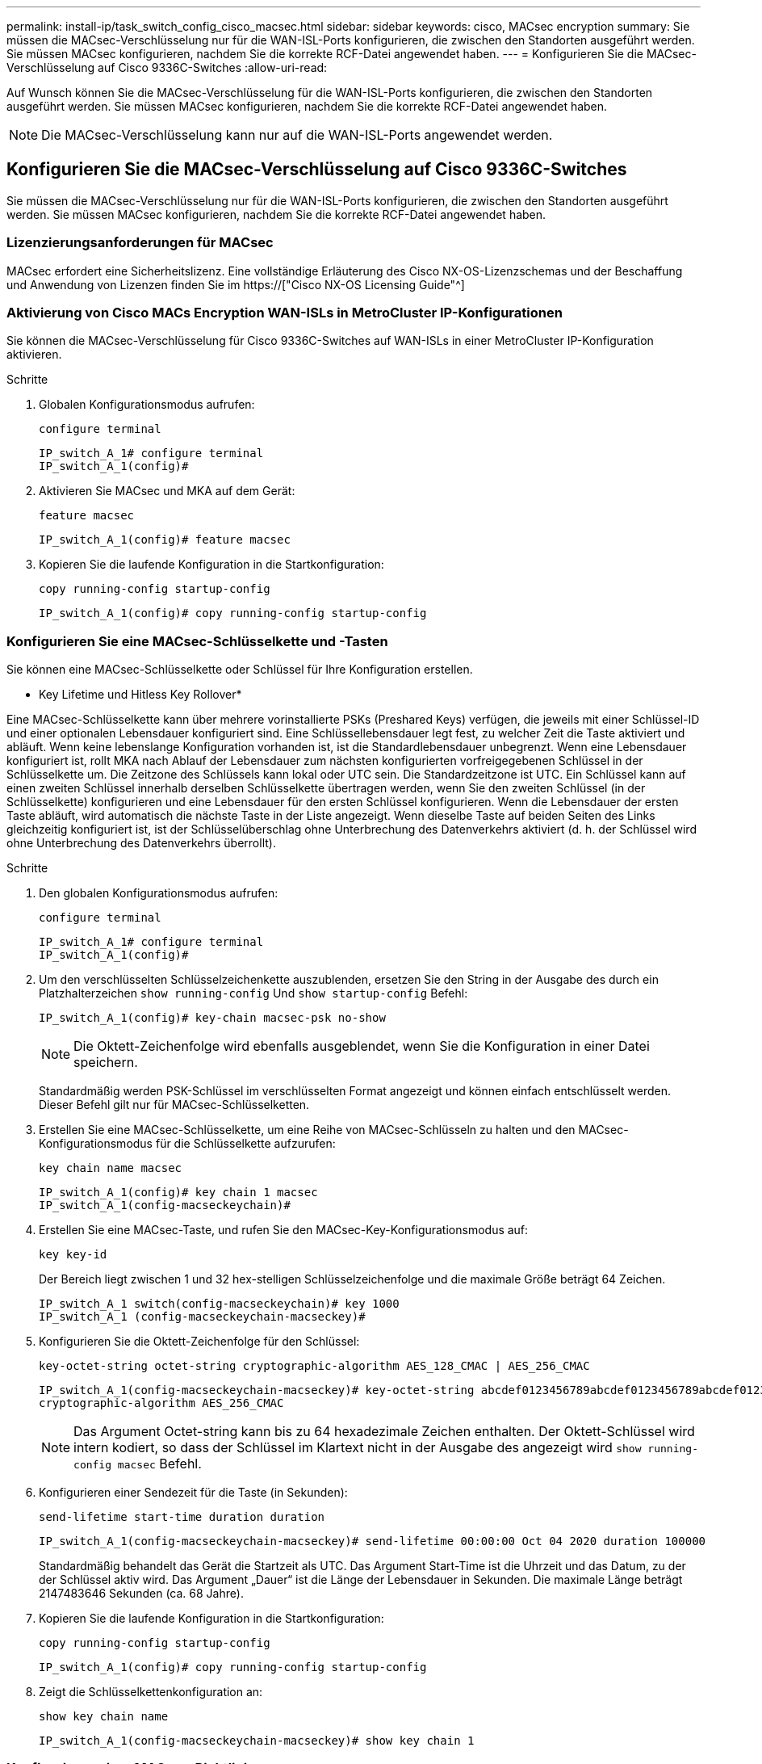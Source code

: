 ---
permalink: install-ip/task_switch_config_cisco_macsec.html 
sidebar: sidebar 
keywords: cisco, MACsec encryption 
summary: Sie müssen die MACsec-Verschlüsselung nur für die WAN-ISL-Ports konfigurieren, die zwischen den Standorten ausgeführt werden. Sie müssen MACsec konfigurieren, nachdem Sie die korrekte RCF-Datei angewendet haben. 
---
= Konfigurieren Sie die MACsec-Verschlüsselung auf Cisco 9336C-Switches
:allow-uri-read: 


Auf Wunsch können Sie die MACsec-Verschlüsselung für die WAN-ISL-Ports konfigurieren, die zwischen den Standorten ausgeführt werden. Sie müssen MACsec konfigurieren, nachdem Sie die korrekte RCF-Datei angewendet haben.


NOTE: Die MACsec-Verschlüsselung kann nur auf die WAN-ISL-Ports angewendet werden.



== Konfigurieren Sie die MACsec-Verschlüsselung auf Cisco 9336C-Switches

Sie müssen die MACsec-Verschlüsselung nur für die WAN-ISL-Ports konfigurieren, die zwischen den Standorten ausgeführt werden. Sie müssen MACsec konfigurieren, nachdem Sie die korrekte RCF-Datei angewendet haben.



=== Lizenzierungsanforderungen für MACsec

MACsec erfordert eine Sicherheitslizenz. Eine vollständige Erläuterung des Cisco NX-OS-Lizenzschemas und der Beschaffung und Anwendung von Lizenzen finden Sie im https://["Cisco NX-OS Licensing Guide"^]



=== Aktivierung von Cisco MACs Encryption WAN-ISLs in MetroCluster IP-Konfigurationen

Sie können die MACsec-Verschlüsselung für Cisco 9336C-Switches auf WAN-ISLs in einer MetroCluster IP-Konfiguration aktivieren.

.Schritte
. Globalen Konfigurationsmodus aufrufen:
+
`configure terminal`

+
[listing]
----
IP_switch_A_1# configure terminal
IP_switch_A_1(config)#
----
. Aktivieren Sie MACsec und MKA auf dem Gerät:
+
`feature macsec`

+
[listing]
----
IP_switch_A_1(config)# feature macsec
----
. Kopieren Sie die laufende Konfiguration in die Startkonfiguration:
+
`copy running-config startup-config`

+
[listing]
----
IP_switch_A_1(config)# copy running-config startup-config
----




=== Konfigurieren Sie eine MACsec-Schlüsselkette und -Tasten

Sie können eine MACsec-Schlüsselkette oder Schlüssel für Ihre Konfiguration erstellen.

* Key Lifetime und Hitless Key Rollover*

Eine MACsec-Schlüsselkette kann über mehrere vorinstallierte PSKs (Preshared Keys) verfügen, die jeweils mit einer Schlüssel-ID und einer optionalen Lebensdauer konfiguriert sind. Eine Schlüssellebensdauer legt fest, zu welcher Zeit die Taste aktiviert und abläuft. Wenn keine lebenslange Konfiguration vorhanden ist, ist die Standardlebensdauer unbegrenzt. Wenn eine Lebensdauer konfiguriert ist, rollt MKA nach Ablauf der Lebensdauer zum nächsten konfigurierten vorfreigegebenen Schlüssel in der Schlüsselkette um. Die Zeitzone des Schlüssels kann lokal oder UTC sein. Die Standardzeitzone ist UTC. Ein Schlüssel kann auf einen zweiten Schlüssel innerhalb derselben Schlüsselkette übertragen werden, wenn Sie den zweiten Schlüssel (in der Schlüsselkette) konfigurieren und eine Lebensdauer für den ersten Schlüssel konfigurieren. Wenn die Lebensdauer der ersten Taste abläuft, wird automatisch die nächste Taste in der Liste angezeigt. Wenn dieselbe Taste auf beiden Seiten des Links gleichzeitig konfiguriert ist, ist der Schlüsselüberschlag ohne Unterbrechung des Datenverkehrs aktiviert (d. h. der Schlüssel wird ohne Unterbrechung des Datenverkehrs überrollt).

.Schritte
. Den globalen Konfigurationsmodus aufrufen:
+
`configure terminal`

+
[listing]
----
IP_switch_A_1# configure terminal
IP_switch_A_1(config)#
----
. Um den verschlüsselten Schlüsselzeichenkette auszublenden, ersetzen Sie den String in der Ausgabe des durch ein Platzhalterzeichen `show running-config` Und `show startup-config` Befehl:
+
[listing]
----
IP_switch_A_1(config)# key-chain macsec-psk no-show
----
+

NOTE: Die Oktett-Zeichenfolge wird ebenfalls ausgeblendet, wenn Sie die Konfiguration in einer Datei speichern.

+
Standardmäßig werden PSK-Schlüssel im verschlüsselten Format angezeigt und können einfach entschlüsselt werden. Dieser Befehl gilt nur für MACsec-Schlüsselketten.

. Erstellen Sie eine MACsec-Schlüsselkette, um eine Reihe von MACsec-Schlüsseln zu halten und den MACsec-Konfigurationsmodus für die Schlüsselkette aufzurufen:
+
`key chain name macsec`

+
[listing]
----
IP_switch_A_1(config)# key chain 1 macsec
IP_switch_A_1(config-macseckeychain)#
----
. Erstellen Sie eine MACsec-Taste, und rufen Sie den MACsec-Key-Konfigurationsmodus auf:
+
`key key-id`

+
Der Bereich liegt zwischen 1 und 32 hex-stelligen Schlüsselzeichenfolge und die maximale Größe beträgt 64 Zeichen.

+
[listing]
----
IP_switch_A_1 switch(config-macseckeychain)# key 1000
IP_switch_A_1 (config-macseckeychain-macseckey)#
----
. Konfigurieren Sie die Oktett-Zeichenfolge für den Schlüssel:
+
`key-octet-string octet-string cryptographic-algorithm AES_128_CMAC | AES_256_CMAC`

+
[listing]
----
IP_switch_A_1(config-macseckeychain-macseckey)# key-octet-string abcdef0123456789abcdef0123456789abcdef0123456789abcdef0123456789
cryptographic-algorithm AES_256_CMAC
----
+

NOTE: Das Argument Octet-string kann bis zu 64 hexadezimale Zeichen enthalten. Der Oktett-Schlüssel wird intern kodiert, so dass der Schlüssel im Klartext nicht in der Ausgabe des angezeigt wird `show running-config macsec` Befehl.

. Konfigurieren einer Sendezeit für die Taste (in Sekunden):
+
`send-lifetime start-time duration duration`

+
[listing]
----
IP_switch_A_1(config-macseckeychain-macseckey)# send-lifetime 00:00:00 Oct 04 2020 duration 100000
----
+
Standardmäßig behandelt das Gerät die Startzeit als UTC. Das Argument Start-Time ist die Uhrzeit und das Datum, zu der der Schlüssel aktiv wird. Das Argument „Dauer“ ist die Länge der Lebensdauer in Sekunden. Die maximale Länge beträgt 2147483646 Sekunden (ca. 68 Jahre).

. Kopieren Sie die laufende Konfiguration in die Startkonfiguration:
+
`copy running-config startup-config`

+
[listing]
----
IP_switch_A_1(config)# copy running-config startup-config
----
. Zeigt die Schlüsselkettenkonfiguration an:
+
`show key chain name`

+
[listing]
----
IP_switch_A_1(config-macseckeychain-macseckey)# show key chain 1
----




=== Konfigurieren einer MACsec-Richtlinie

.Schritte
. Globalen Konfigurationsmodus aufrufen:
+
`configure terminal`

+
[listing]
----
IP_switch_A_1# configure terminal
IP_switch_A_1(config)#
----
. Erstellen einer MACsec-Richtlinie:
+
`macsec policy name`

+
[listing]
----
IP_switch_A_1(config)# macsec policy abc
IP_switch_A_1(config-macsec-policy)#
----
. Konfigurieren Sie eine der folgenden Chiffren GCM-AES-128, GCM-AES-256, GCM-AES-XPN-128 oder GCM-AES-XPN-256:
+
`cipher-suite name`

+
[listing]
----
IP_switch_A_1(config-macsec-policy)# cipher-suite GCM-AES-256
----
. Konfigurieren Sie die zentrale Serverpriorität, um die Verbindung zwischen Peers während eines Schlüsselaustauschs zu unterbrechen:
+
`key-server-priority number`

+
[listing]
----
switch(config-macsec-policy)# key-server-priority 0
----
. Konfigurieren Sie die Sicherheitsrichtlinie, um den Umgang mit Daten und Kontrollpaketen zu definieren:
+
`security-policy security policy`

+
Wählen Sie aus den folgenden Optionen eine Sicherheitsrichtlinie aus:

+
** Must-Secure -- Pakete, die keine MACsec-Header tragen, werden verworfen
** Sollte-sicher -- Pakete, die keine MACsec-Header tragen, sind zulässig (dies ist der Standardwert)


+
[listing]
----
IP_switch_A_1(config-macsec-policy)# security-policy should-secure
----
. Konfigurieren Sie das Replay Protection-Fenster, damit die gesicherte Schnittstelle kein Paket akzeptiert, das kleiner als die konfigurierte Fenstergröße ist: `window-size number`
+

NOTE: Die Größe des Replay Protection Window stellt die maximale Anzahl von Frames dar, die von MACsec akzeptiert und nicht verworfen werden. Der Bereich liegt zwischen 0 und 596000000.

+
[listing]
----
IP_switch_A_1(config-macsec-policy)# window-size 512
----
. Konfigurieren Sie die Zeit in Sekunden, um einen SAK-Rekey zu erzwingen:
+
`sak-expiry-time time`

+
Sie können mit diesem Befehl den Sitzungsschlüssel in ein vorhersehbares Zeitintervall ändern. Der Standardwert ist 0.

+
[listing]
----
IP_switch_A_1(config-macsec-policy)# sak-expiry-time 100
----
. Konfigurieren Sie einen der folgenden Vertraulichkeitsvereinbarungen im Layer 2-Frame, in dem die Verschlüsselung beginnt:
+
`conf-offsetconfidentiality offset`

+
Wählen Sie eine der folgenden Optionen:

+
** CONF-OFFSET-0.
** CONF-OFFSET-30.
** CONF-OFFSET-50.
+
[listing]
----
IP_switch_A_1(config-macsec-policy)# conf-offset CONF-OFFSET-0
----
+

NOTE: Dieser Befehl kann erforderlich sein, damit zwischen den Zwischenschaltern Paketheader (dmac, smac, etype) wie MPLS-Tags verwendet werden können.



. Kopieren Sie die laufende Konfiguration in die Startkonfiguration:
+
`copy running-config startup-config`

+
[listing]
----
IP_switch_A_1(config)# copy running-config startup-config
----
. Die MACsec-Richtlinienkonfiguration anzeigen:
+
`show macsec policy`

+
[listing]
----
IP_switch_A_1(config-macsec-policy)# show macsec policy
----




=== Aktivieren Sie die Verschlüsselung von Cisco MACsec an den Schnittstellen

. Globalen Konfigurationsmodus aufrufen:
+
`configure terminal`

+
[listing]
----
IP_switch_A_1# configure terminal
IP_switch_A_1(config)#
----
. Wählen Sie die Schnittstelle aus, die Sie mit MACsec-Verschlüsselung konfiguriert haben.
+
Sie können den Schnittstellentyp und die Identität angeben. Verwenden Sie für einen Ethernet-Port ethernet-Steckplatz/Ethernet-Port.

+
[listing]
----
IP_switch_A_1(config)# interface ethernet 1/15
switch(config-if)#
----
. Fügen Sie die Schlüsselanhänger und die Richtlinie, die auf der Schnittstelle konfiguriert werden sollen, hinzu, um die MACsec-Konfiguration hinzuzufügen:
+
`macsec keychain keychain-name policy policy-name`

+
[listing]
----
IP_switch_A_1(config-if)# macsec keychain 1 policy abc
----
. Wiederholen Sie die Schritte 1 und 2 auf allen Schnittstellen, für die die MACsec-Verschlüsselung konfiguriert werden soll.
. Kopieren Sie die laufende Konfiguration in die Startkonfiguration:
+
`copy running-config startup-config`

+
[listing]
----
IP_switch_A_1(config)# copy running-config startup-config
----




=== Deaktivieren Sie Cisco MACs Verschlüsselungs-WAN-ISLs in MetroCluster IP-Konfigurationen

Möglicherweise müssen Sie die MACsec-Verschlüsselung für Cisco 9336C-Switches auf WAN-ISLs in einer MetroCluster IP-Konfiguration deaktivieren.

.Schritte
. Globalen Konfigurationsmodus aufrufen:
+
`configure terminal`

+
[listing]
----
IP_switch_A_1# configure terminal
IP_switch_A_1(config)#
----
. Deaktivieren Sie die MACsec-Konfiguration auf dem Gerät:
+
`macsec shutdown`

+
[listing]
----
IP_switch_A_1(config)# macsec shutdown
----
+

NOTE: Durch Auswahl der Option „`no`“ wird die MACsec-Funktion wiederhergestellt.

. Wählen Sie die Schnittstelle aus, die Sie bereits mit MACsec konfiguriert haben.
+
Sie können den Schnittstellentyp und die Identität angeben. Verwenden Sie für einen Ethernet-Port ethernet-Steckplatz/Ethernet-Port.

+
[listing]
----
IP_switch_A_1(config)# interface ethernet 1/15
switch(config-if)#
----
. Entfernen Sie die auf der Schnittstelle konfigurierte Schlüsselanhänger und Richtlinie, um die MACsec-Konfiguration zu entfernen:
+
`no macsec keychain keychain-name policy policy-name`

+
[listing]
----
IP_switch_A_1(config-if)# no macsec keychain 1 policy abc
----
. Wiederholen Sie die Schritte 3 und 4 auf allen Schnittstellen, für die MACsec konfiguriert ist.
. Kopieren Sie die laufende Konfiguration in die Startkonfiguration:
+
`copy running-config startup-config`

+
[listing]
----
IP_switch_A_1(config)# copy running-config startup-config
----




=== Überprüfen der MACsec-Konfiguration

.Schritte
. Wiederholen Sie * alle* der vorherigen Vorgänge auf dem zweiten Schalter innerhalb der Konfiguration, um eine MACsec-Sitzung einzurichten.
. Führen Sie die folgenden Befehle aus, um zu überprüfen, ob beide Switches erfolgreich verschlüsselt sind:
+
.. Ausführen: `show macsec mka summary`
.. Ausführen: `show macsec mka session`
.. Ausführen: `show macsec mka statistics`
+
Sie können die MACsec-Konfiguration mit den folgenden Befehlen überprüfen:

+
|===


| Befehl | Zeigt Informationen über... an. 


 a| 
`show macsec mka session interface typeslot/port number`
 a| 
Die MKA-Sitzung von MACsec für eine bestimmte Schnittstelle oder für alle Schnittstellen



 a| 
`show key chain name`
 a| 
Konfiguration der Schlüsselkette



 a| 
`show macsec mka summary`
 a| 
Die MKA-Konfiguration von MACsec



 a| 
`show macsec policy policy-name`
 a| 
Die Konfiguration für eine bestimmte MACsec-Richtlinie oder für alle MACsec-Richtlinien

|===



